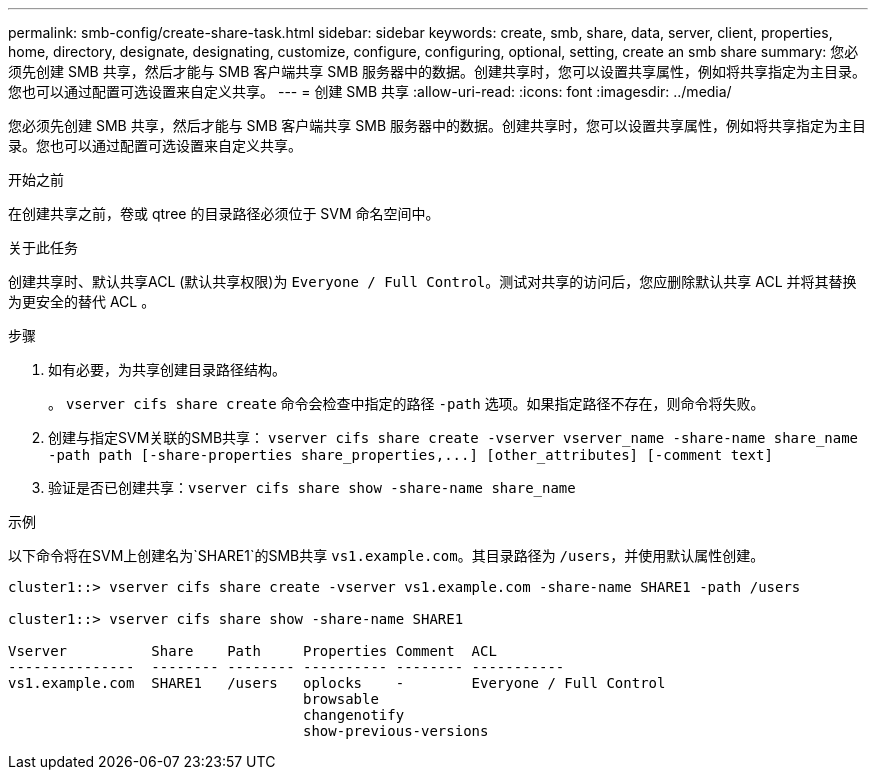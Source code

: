 ---
permalink: smb-config/create-share-task.html 
sidebar: sidebar 
keywords: create, smb, share, data, server, client, properties, home, directory, designate, designating, customize, configure, configuring, optional, setting, create an smb share 
summary: 您必须先创建 SMB 共享，然后才能与 SMB 客户端共享 SMB 服务器中的数据。创建共享时，您可以设置共享属性，例如将共享指定为主目录。您也可以通过配置可选设置来自定义共享。 
---
= 创建 SMB 共享
:allow-uri-read: 
:icons: font
:imagesdir: ../media/


[role="lead"]
您必须先创建 SMB 共享，然后才能与 SMB 客户端共享 SMB 服务器中的数据。创建共享时，您可以设置共享属性，例如将共享指定为主目录。您也可以通过配置可选设置来自定义共享。

.开始之前
在创建共享之前，卷或 qtree 的目录路径必须位于 SVM 命名空间中。

.关于此任务
创建共享时、默认共享ACL (默认共享权限)为 `Everyone / Full Control`。测试对共享的访问后，您应删除默认共享 ACL 并将其替换为更安全的替代 ACL 。

.步骤
. 如有必要，为共享创建目录路径结构。
+
。 `vserver cifs share create` 命令会检查中指定的路径 `-path` 选项。如果指定路径不存在，则命令将失败。

. 创建与指定SVM关联的SMB共享： `+vserver cifs share create -vserver vserver_name -share-name share_name -path path [-share-properties share_properties,...] [other_attributes] [-comment text]+`
. 验证是否已创建共享：``vserver cifs share show -share-name share_name``


.示例
以下命令将在SVM上创建名为`SHARE1`的SMB共享 `vs1.example.com`。其目录路径为 `/users`，并使用默认属性创建。

[listing]
----
cluster1::> vserver cifs share create -vserver vs1.example.com -share-name SHARE1 -path /users

cluster1::> vserver cifs share show -share-name SHARE1

Vserver          Share    Path     Properties Comment  ACL
---------------  -------- -------- ---------- -------- -----------
vs1.example.com  SHARE1   /users   oplocks    -        Everyone / Full Control
                                   browsable
                                   changenotify
                                   show-previous-versions
----